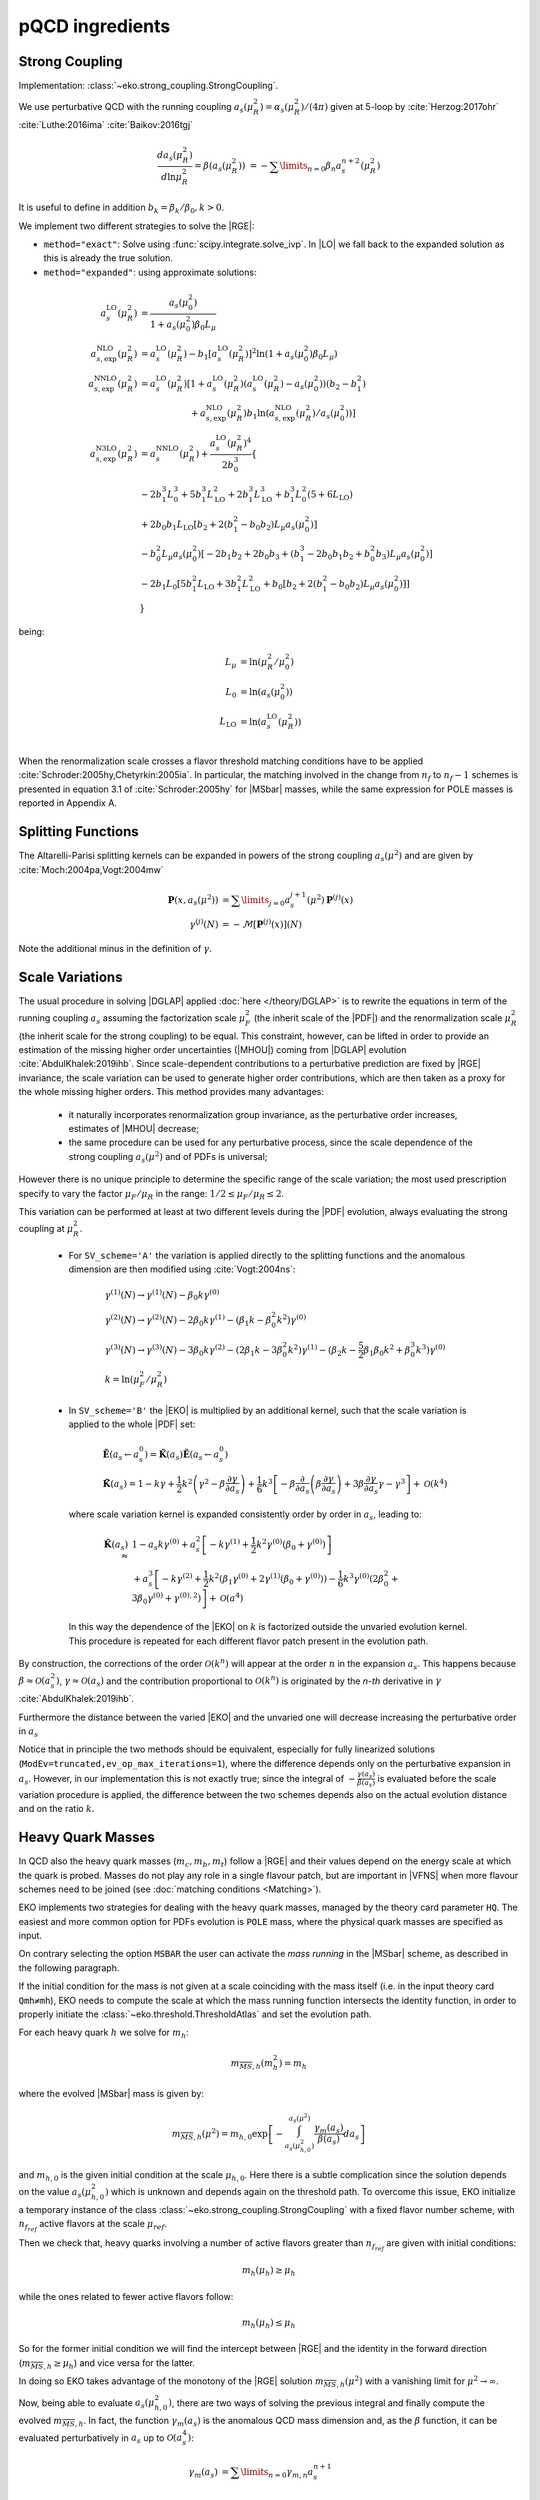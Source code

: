 pQCD ingredients
================

Strong Coupling
---------------

Implementation: :class:`~eko.strong_coupling.StrongCoupling`.

We use perturbative QCD with the running coupling
:math:`a_s(\mu_R^2) = \alpha_s(\mu_R^2)/(4\pi)` given at 5-loop by
:cite:`Herzog:2017ohr` :cite:`Luthe:2016ima` :cite:`Baikov:2016tgj`

.. math ::
    \frac{da_s(\mu_R^2)}{d\ln\mu_R^2} = \beta(a_s(\mu_R^2)) \
    = - \sum\limits_{n=0} \beta_n a_s^{n+2}(\mu_R^2)

It is useful to define in addition :math:`b_k = \beta_k/\beta_0, k>0`.

We implement two different strategies to solve the |RGE|:

- ``method="exact"``: Solve using :func:`scipy.integrate.solve_ivp`.
  In |LO| we fall back to the expanded solution as this is already the true solution.
- ``method="expanded"``: using approximate solutions:

.. math ::
    a^{\text{LO}}_s(\mu_R^2) &= \frac{a_s(\mu_0^2)}{1 + a_s(\mu_0^2) \beta_0 L_{\mu}} \\
    a^{\text{NLO}}_{s,\text{exp}}(\mu_R^2) &= a^{\text{LO}}_s(\mu_R^2)-b_1 \left[a^{\text{LO}}_s(\mu_R^2)\right]^2 \ln\left(1+a_s(\mu_0^2) \beta_0 L_{\mu}\right) \\
    a^{\text{NNLO}}_{s,\text{exp}}(\mu_R^2) &= a^{\text{LO}}_s(\mu_R^2)\left[1 + a^{\text{LO}}_s(\mu_R^2)\left(a^{\text{LO}}_s(\mu_R^2) - a_s(\mu_0^2)\right)(b_2 - b_1^2) \right.\\
                                        & \hspace{60pt} \left. + a^{\text{NLO}}_{s,\text{exp}}(\mu_R^2) b_1 \ln\left(a^{\text{NLO}}_{s,\text{exp}}(\mu_R^2)/a_s(\mu_0^2)\right)\right] \\
    a^{\text{N3LO}}_{s,\text{exp}}(\mu_R^2) &= a^{\text{NNLO}}_s(\mu_R^2) + \frac{a^{\text{LO}}_s(\mu_R^2)^4}{2 b_0^3} \left\{ \right. \\
                & -2 b_1^3 L_{0}^3 + 5 b_1^3 L_{\text{LO}}^2 + 2 b_1^3  L_{\text{LO}}^3 + b_1^3 L_{0}^2 \left(5 + 6  L_{\text{LO}} \right) \\
                & + 2 b_0 b_1  L_{\text{LO}} \left[ b_2 + 2 \left(b_1^2 - b_0 b_2 \right) L_{\mu} a_s(\mu_0^2) \right] \\
                & - b_0^2 L_{\mu} a_s(\mu_0^2) \left[ -2 b_1 b_2 + 2 b_0 b_3 + \left( b_1^3 - 2 b_0 b_1 b_2 + b_0^2 b_3 \right) L_{\mu} a_s(\mu_0^2) \right] \\
                & - 2 b_1 L_{0} \left[ 5 b_1^2  L_{\text{LO}} + 3 b_1^2  L_{\text{LO}}^2 + b_0 \left[b_2 + 2 \left(b_1^2 - b_0 b_2\right) L_{\mu} a_s(\mu_0^2)\right] \right ] \\
                & \left. \right\}

being:

.. math ::
    L_{\mu} &= \ln(\mu_R^2/\mu_0^2) \\
    L_{0} &= \ln(a_s(\mu_0^2)) \\
    L_{\text{LO}} &= \ln(a^{\text{LO}}_s(\mu_R^2)) \\

When the renormalization scale crosses a flavor threshold matching conditions
have to be applied :cite:`Schroder:2005hy,Chetyrkin:2005ia`.
In particular, the matching involved in the change from :math:`n_f` to :math:`n_f-1` schemes
is presented in equation 3.1 of :cite:`Schroder:2005hy` for |MSbar| masses, while the
same expression for POLE masses is reported in Appendix A.

Splitting Functions
-------------------

The Altarelli-Parisi splitting kernels can be expanded in powers of the strong
coupling :math:`a_s(\mu^2)` and are given by :cite:`Moch:2004pa,Vogt:2004mw`

.. math ::
    \mathbf{P}(x,a_s(\mu^2)) &= \sum\limits_{j=0} a_s^{j+1}(\mu^2) \mathbf{P}^{(j)}(x) \\
    {\gamma}^{(j)}(N) &= -\mathcal{M}[\mathbf{P}^{(j)}(x)](N)

Note the additional minus in the definition of :math:`\gamma`.

Scale Variations
----------------

The usual procedure in solving |DGLAP| applied :doc:`here
</theory/DGLAP>` is to rewrite the equations in term of the running coupling
:math:`a_s` assuming the factorization scale :math:`\mu_F^2` (the inherit scale
of the |PDF|) and the renormalization scale :math:`\mu_R^2` (the inherit scale
for the strong coupling) to be equal.
This constraint, however, can be lifted in order to provide an estimation of the
missing higher order uncertainties (|MHOU|) coming from |DGLAP| evolution :cite:`AbdulKhalek:2019ihb`.
Since scale-dependent contributions to a perturbative prediction are fixed by |RGE| invariance,
the scale variation can be used to generate higher order contributions,
which are then taken as a proxy for the whole missing higher orders.
This method provides many advantages:

    * it naturally incorporates renormalization group invariance,
      as the perturbative order increases, estimates of |MHOU| decrease;
    * the same procedure can be used for any perturbative process,
      since the scale dependence of the strong coupling :math:`a_s(\mu^2)` and of PDFs is universal;

However there is no unique principle to determine the specific range of the scale variation;
the most used prescription specify to vary the factor :math:`\mu_F/\mu_R` in the range:
:math:`1/2 \le \mu_F/\mu_R \le 2`.

This variation can be performed at least at two different levels during the |PDF|
evolution, always evaluating the strong coupling at :math:`\mu_R^2`.

    * For ``SV_scheme='A'`` the variation is applied directly to the splitting functions
      and the anomalous dimension are then modified using :cite:`Vogt:2004ns`:

        .. math ::
            & \gamma^{(1)}(N) \to \gamma^{(1)}(N) - \beta_0 k \gamma^{(0)} \\
            & \gamma^{(2)}(N) \to \gamma^{(2)}(N) - 2 \beta_0 k \gamma^{(1)} - ( \beta_1 k - \beta_0^2 k^2) \gamma^{(0)} \\
            & \gamma^{(3)}(N) \to \gamma^{(3)}(N) - 3 \beta_0 k \gamma^{(2)} - ( 2 \beta_1 k - 3 \beta_0^2 k^2) \gamma^{(1)} - (\beta_2 k - \frac{5}{2} \beta_1 \beta_0 k^2 + \beta_0^3 k^3) \gamma^{(0)} \\
            & k = \ln(\mu_F^2/\mu_R^2)

    * In ``SV_scheme='B'`` the |EKO| is multiplied by an additional kernel, such that
      the scale variation is applied to the whole |PDF| set:

        .. math ::
            & \tilde{\mathbf{E}}(a_s \leftarrow a_s^0) = \tilde{\mathbf{K}}(a_s) \tilde{\mathbf{E}}(a_s \leftarrow a_s^0) \\
            & \tilde{\mathbf{K}}(a_s) = 1 - k \gamma + \frac{1}{2} k^2 \left ( \gamma^{2} - \beta \frac{\partial \gamma}{\partial a_s} \right ) + \frac{1}{6} k^3 \left [ - \beta \frac{\partial}{\partial a_s} \left( \beta \frac{\partial \gamma}{\partial a_s} \right) + 3 \beta \frac{\partial \gamma}{\partial a_s} \gamma - \gamma^3 \right ] + \mathcal{O}(k^4)

     where scale variation kernel is expanded consistently order by order in :math:`a_s`,
     leading to:

        .. math ::
            \tilde{\mathbf{K}}(a_s) \approx & 1 - a_s k \gamma^{(0)} + a_s^2 \left [ - k \gamma^{(1)} + \frac{1}{2} k^2 \gamma^{(0)} (\beta_0 + \gamma^{(0)}) \right ] \\
            & + a_s^3 \left [ -k \gamma^{(2)} + \frac{1}{2} k^2 \left(\beta_1 \gamma^{(0)} + 2 \gamma^{(1)} (\beta_0 + \gamma^{(0)} ) \right) - \frac{1}{6} k^3 \gamma^{(0)} \left(2 \beta_0^2 + 3 \beta_0 \gamma^{(0)}+\gamma^{(0),2} \right) \right] + \mathcal{O}(a^4)


     In this way the dependence of the |EKO| on :math:`k` is factorized outside the unvaried evolution kernel.
     This procedure is repeated for each different flavor patch present in the evolution path.

By construction, the corrections of the order :math:`\mathcal{O}(k^n)` will appear
at the order :math:`n` in the expansion :math:`a_s`.
This happens because :math:`\beta \approx \mathcal{O}(a_s^2)`, :math:`\gamma \approx \mathcal{O}(a_s)`
and the contribution proportional to :math:`\mathcal{O}(k^n)` is originated
by the `n-th` derivative in :math:`\gamma` :cite:`AbdulKhalek:2019ihb`.

Furthermore the distance between the varied |EKO| and the unvaried one will decrease increasing
the perturbative order in :math:`a_s`

Notice that in principle the two methods should be equivalent, especially for fully
linearized solutions (``ModEv=truncated,ev_op_max_iterations=1``),
where the difference depends only on the perturbative expansion in :math:`a_s`.
However, in our implementation this is not exactly true;
since the integral of :math:`-\frac{\gamma(a_s)}{\beta(a_s)}` is evaluated before
the scale variation procedure is applied, the difference between the two schemes
depends also on the actual evolution distance and on the ratio :math:`k`.

Heavy Quark Masses
------------------

In QCD also the heavy quark masses (:math:`m_{c}, m_{b}, m_{t}`) follow a |RGE|
and their values depend on the energy scale at which the quark is probed.
Masses do not play any role in a single flavour patch, but are important in
|VFNS| when more flavour schemes need to be joined (see :doc:`matching
conditions <Matching>`).

EKO implements two strategies for dealing with the heavy quark masses, managed
by the theory card parameter ``HQ``. The easiest and more common option for
PDFs evolution is ``POLE`` mass, where the physical quark masses are
specified as input.

On contrary selecting the option ``MSBAR`` the user can activate the *mass
running* in the |MSbar| scheme, as described in the following
paragraph.

If the initial condition for the mass is not given at a scale coinciding with
the mass itself (i.e. in the input theory card ``Qmh≠mh``),
EKO needs to compute the scale at which the mass running function intersects
the identity function, in order to properly initiate the
:class:`~eko.threshold.ThresholdAtlas` and set the evolution path.

For each heavy quark :math:`h` we solve for :math:`m_h`:

.. math ::
    m_{\overline{MS},h}(m_h^2) = m_h


where the evolved |MSbar| mass is given by:

.. math ::
    m_{\overline{MS},h}(\mu^2) = m_{h,0} \exp \left[ - \int_{a_s(\mu_{h,0}^2)}^{a_s(\mu^2)} \frac{\gamma_m(a_s)}{\beta(a_s)} d a_s \right ]

and :math:`m_{h,0}` is the given initial condition at the scale
:math:`\mu_{h,0}`. Here there is a subtle complication since the solution
depends on the value :math:`a_s(\mu_{h,0}^2)` which is unknown and depends again
on the threshold path.
To overcome this issue, EKO initialize a temporary instance of the class
:class:`~eko.strong_coupling.StrongCoupling` with a fixed flavor number scheme,
with :math:`n_{f_{ref}}` active flavors at the scale :math:`\mu_{ref}`.

Then we check that, heavy quarks involving a number of active flavors
greater than :math:`n_{f_{ref}}` are given with initial conditions:

.. math ::
    m_h (\mu_h) \ge \mu_h

while the ones related to fewer active flavors follow:

.. math ::
    m_h (\mu_h) \le \mu_h

So for the former initial condition we will find the intercept between |RGE| and the identity
in the forward direction (:math:`m_{\overline{MS},h} \ge \mu_h`) and vice versa for the latter.

In doing so EKO takes advantage of the monotony of the |RGE| solution
:math:`m_{\overline{MS},h}(\mu^2)` with a vanishing limit for :math:`\mu^2
\rightarrow \infty`.

Now, being able to evaluate :math:`a_s(\mu_{h,0}^2)`, there are two ways of
solving the previous integral and finally compute the evolved
:math:`m_{\overline{MS},h}`. In fact, the function :math:`\gamma_m(a_s)` is the
anomalous QCD mass dimension and, as the :math:`\beta` function, it can be evaluated
perturbatively in :math:`a_s` up to :math:`\mathcal{O}(a_s^4)`:

.. math ::
    \gamma_m(a_s) &= \sum\limits_{n=0} \gamma_{m,n} a_s^{n+1} \\

Even here it is useful to define :math:`c_k = \gamma_{m,k}/\beta_0, k \ge 0`.

Therefore the two solution strategies are:

- ``method = "exact"``: the integral is solved exactly using the expression of
  :math:`\beta,\gamma_m` up to the specified perturbative order
- ``method = "expanded"``: the integral is approximate by the following expansion:

.. math ::
    m_{\overline{MS},h}(\mu^2) & = m_{h,0} \left ( \frac{a_s(\mu^2)}{a_s(\mu_{h,0}^2)} \right )^{c_0} \frac{j_{exp}(a_s(\mu^2))}{j_{exp}(a_s(\mu_{h,0}^2))} \\
    j_{exp}(a_s) &= 1 + a_s \left [ c_1 - b_1 c_0 \right ] \\
                 & + \frac{a_s^2}{2} \left [c_2 - c_1 b_1 - b_2 c_0 + b_1^2 c_0 + (c_1 - b_1 c_0)^2 \right] \\
                 & + \frac{a_s^3}{6} [ -2 b_3 c_0 - b_1^3 c_0 (1 + c_0) (2 + c_0) - 2 b_2 c_1 \\
                 & - 3 b_2 c_0 c_1 + b_1^2 (2 + 3 c_0 (2 + c_0)) c_1 + c_1^3 + 3 c_1 c_2 \\
                 & + b_1 (b_2 c_0 (4 + 3 c_0) - 3 (1 + c_0) c_1^2 - (2 + 3 c_0) c_2) + 2 c_3 ]


The procedure is iterated on all the heavy quarks, updating the temporary instance
of :class:`~eko.strong_coupling.StrongCoupling` with the computed masses.

To find coherent solutions and perform the mass running in the correct patches it
is necessary to always start computing the mass scales closer to :math:`\mu_{ref}`.

Eventually, to ensure that the threshold values are properly set, we add a
consistency check, asserting that the :math:`m_{\overline{MS},h}` are properly sorted.

Note that also for |MSbar| mass running when the heavy threshold scales are
crossed we need to apply non trivial matching from order
:math:`\mathcal{O}(a_s^2)` as described here :cite:`Liu:2015fxa`.

We provide the following as an illustrative example of how this procedure works:
when the strong coupling is given with boundary condition :math:`\alpha_s(\mu_{ref}=91, n_{f_{ref}}=5)`
then the heavy quarks initial conditions must satisfy:

.. math ::
    & \mu_{b} \le \mu_{ref} \le \mu_t \\
    & m_c (\mu_c) \le \mu_c \\
    & m_b (\mu_b) \le \mu_b \\
    & m_t (\mu_t) \ge \mu_t

and EKO will start solving the equation :math:`m_{\overline{MS},h}(m_h^2) = m_h`
in the order :math:`h={t,b,c}`.

Since the charm mass will be computed only when both the top and bottom threshold scales
are known, the boundary condition :math:`m_c(\mu_{c})` can be evolved safely below
the scale :math:`m_{\overline{MS},b}` where the solution of
:math:`m_{\overline{MS},c}(m_c^2) = m_c` is sitting.
